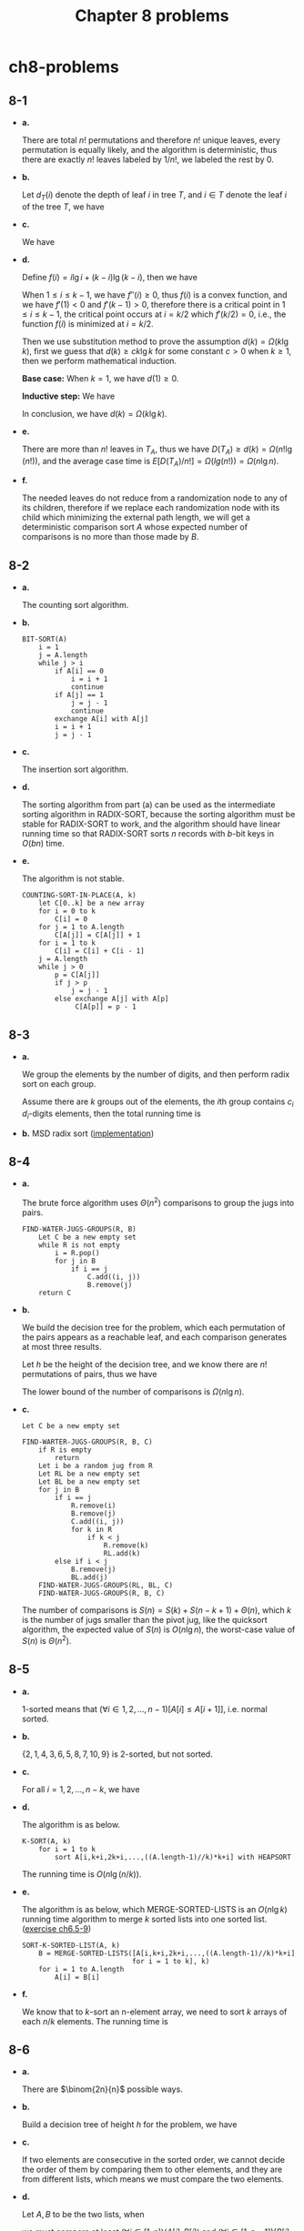 #+TITLE: Chapter 8 problems

* ch8-problems
** 8-1
   - *a.*

     There are total \(n!\) permutations and therefore \(n!\) unique leaves,
     every permutation is equally likely, and the algorithm is deterministic,
     thus there are exactly \(n!\) leaves labeled by \(1/n!\), we labeled the
     rest by \(0\).
   - *b.*

     Let \(d_T(i)\) denote the depth of leaf \(i\) in tree \(T\), and
     \(i \in T\) denote the leaf \(i\) of the tree \(T\), we have
     \begin{align*}
     D(T)
     &=\sum_{i\in T}d_T(i)\\
     &=\sum_{i\in LT}d_T(i)+\sum_{i\in RT}d_T(i)\\
     &=\sum_{i\in LT}(d_{LT}(i)+1)+\sum_{i\in RT}(d_{RT}(i)+1)\\
     &=\sum_{i\in LT}d_{LT}(i)+\sum_{i\in RT}d_{RT}(i)+\sum_{i\in T}1\\
     &=D(LT)+D(RT)+k
     \end{align*}
   - *c.*

     We have
     \begin{align*}
     d(k)
     &=min\{D(T)\}\\
     &=min\{D(LT)+D(RT)+k\}\\
     &=min_{1\leq i\leq k-1}\{D(LT)+D(RT)+k\}
     &\text{, let $i$ to be the number of leaves in $LT$}\\
     &=min_{1\leq i\leq k-1}\{min\{D(LT)\}+min\{D(RT)\}+k\}
     &\text{, the shapes of the left tree and the right tree are arbitrary}\\
     &=min_{1\leq i\leq k-1}\{d(i)+d(k-i)+k\}
     \end{align*}
   - *d.*

     Define \(f(i) = i\lg i+(k-i)\lg(k-i)\), then we have
     \begin{align*}
     f'(i)&=\frac{\ln i-\ln(k-i)}{\ln 2}\\
     f''(i)&=\frac{\frac{1}{i}+\frac{1}{k-i}}{\ln 2}
     \end{align*}
     When \(1\leq i\leq k-1\), we have \(f''(i)\geq 0\), thus \(f(i)\) is a
     convex function, and we have \(f'(1)<0\) and \(f'(k-1)>0\), therefore there
     is a critical point in \(1\leq i\leq k-1\), the critical point occurs at
     \(i=k/2\) which \(f'(k/2)=0\), i.e., the function \(f(i)\) is minimized at
     \(i=k/2\).

     Then we use substitution method to prove the assumption
     \(d(k)=\Omega(k\lg k)\), first we guess that \(d(k)\geq ck\lg k\) for some
     constant \(c>0\) when \(k\geq 1\), then we perform mathematical induction.

     *Base case:* When \(k=1\), we have \(d(1) \geq 0\).

     *Inductive step:* We have
     \begin{align*}
     d(k)
     &=min_{1\leq i\leq k-1}\{d(i)+d(k-i)+k\}\\
     &\geq min_{1\leq i\leq k-1}\{ci\lg i+c(k-i)\lg(k-i)+k\}\\
     &=ck\lg k+(1-c)k\\
     &\geq ck\lg k &\text{, when $c\leq 1$}
     \end{align*}
     In conclusion, we have \(d(k) = \Omega(k\lg k)\).
   - *e.*

     There are more than \(n!\) leaves in \(T_A\), thus we have
     \(D(T_A)\geq d(k)=\Omega(n!\lg(n!))\), and the average case time is
     \(E[D(T_A)/n!]=\Omega(lg(n!))=\Omega(n\lg n)\).

   - *f.*

     The needed leaves do not reduce from a randomization node to any of its
     children, therefore if we replace each randomization node with its child
     which minimizing the external path length, we will get a deterministic
     comparison sort \(A\) whose expected number of comparisons is no more than
     those made by \(B\).
** 8-2
   - *a.*

     The counting sort algorithm.
   - *b.*

     #+BEGIN_SRC
     BIT-SORT(A)
         i = 1
         j = A.length
         while j > i
             if A[i] == 0
                 i = i + 1
                 continue
             if A[j] == 1
                 j = j - 1
                 continue
             exchange A[i] with A[j]
             i = i + 1
             j = j - 1
     #+END_SRC
   - *c.*

     The insertion sort algorithm.
   - *d.*

     The sorting algorithm from part (a) can be used as the intermediate sorting
     algorithm in RADIX-SORT, because the sorting algorithm must be stable for
     RADIX-SORT to work, and the algorithm should have linear running time so
     that RADIX-SORT sorts \(n\) records with \(b\)-bit keys in \(O(bn)\) time.

   - *e.*

     The algorithm is not stable.
     #+BEGIN_SRC
     COUNTING-SORT-IN-PLACE(A, k)
         let C[0..k] be a new array
         for i = 0 to k
             C[i] = 0
         for j = 1 to A.length
             C[A[j]] = C[A[j]] + 1
         for i = 1 to k
             C[i] = C[i] + C[i - 1]
         j = A.length
         while j > 0
             p = C[A[j]]
             if j > p
                 j = j - 1
             else exchange A[j] with A[p]
                  C[A[p]] = p - 1
     #+END_SRC
** 8-3
   - *a.*

     We group the elements by the number of digits, and then perform radix sort
     on each group.

     Assume there are \(k\) groups out of the elements, the \(i\)th group
     contains \(c_i\) \(d_i\)-digits elements, then the total running time is
     \begin{align*}
     T(n)
     &=\Theta(\sum_{i=1}^{k}c_i d_i)\\
     &=\Theta(n)
     \end{align*}
   - *b.*
     MSD radix sort ([[../codes/radix_sort.py][implementation]])
** 8-4
   - *a.*

     The brute force algorithm uses \(\Theta(n^2)\) comparisons to group the
     jugs into pairs.
     #+BEGIN_SRC
     FIND-WATER-JUGS-GROUPS(R, B)
         Let C be a new empty set
         while R is not empty
             i = R.pop()
             for j in B
                 if i == j
                     C.add((i, j))
                     B.remove(j)
         return C
     #+END_SRC
   - *b.*

     We build the decision tree for the problem, which each permutation of the
     pairs appears as a reachable leaf, and each comparison generates at most
     three results.

     Let \(h\) be the height of the decision tree, and we know there are \(n!\)
     permutations of pairs, thus we have
     \begin{align*}
     h
     \geq \log_{3}(n!)\\
     = \Omega(n\lg n)
     \end{align*}
     The lower bound of the number of comparisons is \(\Omega(n\lg n)\).
   - *c.*

     #+BEGIN_SRC
     Let C be a new empty set

     FIND-WARTER-JUGS-GROUPS(R, B, C)
         if R is empty
             return
         Let i be a random jug from R
         Let RL be a new empty set
         Let BL be a new empty set
         for j in B
             if i == j
                 R.remove(i)
                 B.remove(j)
                 C.add((i, j))
                 for k in R
                     if k < j
                         R.remove(k)
                         RL.add(k)
             else if i < j
                 B.remove(j)
                 BL.add(j)
         FIND-WATER-JUGS-GROUPS(RL, BL, C)
         FIND-WATER-JUGS-GROUPS(R, B, C)
     #+END_SRC

     The number of comparisons is \(S(n) = S(k) + S(n-k+1) +\Theta(n)\),
     which \(k\) is the number of jugs smaller than the pivot jug, like the
     quicksort algorithm, the expected value of \(S(n)\) is \(O(n\lg n)\),
     the worst-case value of \(S(n)\) is \(\Theta(n^2)\).
** 8-5
   - *a.*

     \(1\)-sorted means that \((\forall i\in 1,2,...,n-1)[A[i]\leq A[i+1]]\),
     i.e. normal sorted.
   - *b.*

     \(\{2, 1, 4, 3, 6, 5, 8, 7, 10, 9\}\) is \(2\)-sorted, but not sorted.
   - *c.*

     For all \(i=1,2,...,n-k\), we have
     \begin{align*}
     \frac{\sum_{j=i}^{i+k-1}A[j]}{k}\leq\frac{\sum_{j=i+1}^{i+k}A[j]}{k}
     \iff A[i]\leq A[i+k]
     \end{align*}
   - *d.*

     The algorithm is as below.
     #+BEGIN_SRC
     K-SORT(A, k)
         for i = 1 to k
             sort A[i,k+i,2k+i,...,((A.length-1)//k)*k+i] with HEAPSORT
     #+END_SRC
     The running time is \(O(n\lg(n/k))\).
   - *e.*

     The algorithm is as below, which MERGE-SORTED-LISTS is an \(O(n\lg k)\)
     running time algorithm to merge \(k\) sorted lists into one sorted list.
     ([[file:~/git/CLRS-Solutions/ch6/ch6-5.org][exercise ch6.5-9]])
     #+BEGIN_SRC
     SORT-K-SORTED-LIST(A, k)
         B = MERGE-SORTED-LISTS([A[i,k+i,2k+i,...,((A.length-1)//k)*k+i]
                                for i = 1 to k], k)
         for i = 1 to A.length
             A[i] = B[i]
     #+END_SRC
   - *f.*

     We know that to \(k\)-sort an n-element array, we need to sort \(k\)
     arrays of each \(n / k\) elements. The running time is
     \begin{align*}
     T(n)
     &=k\Omega((n/k)\lg(n/k))\\
     &=\Omega(n\lg n) &\text{, $k$ is a constant}
     \end{align*}
** 8-6
   - *a.*

     There are \(\binom{2n}{n}\) possible ways.
   - *b.*

     Build a decision tree of height \(h\) for the problem, we have
     \begin{align*}
     h
     &\geq\lg\binom{2n}{n}\\
     &=2n-o(n) &\text{, Stirling's approximation}
     \end{align*}
   - *c.*

     If two elements are consecutive in the sorted order, we cannot decide the
     order of them by comparing them to other elements, and they are from
     different lists, which means we must compare the two elements.

   - *d.*

     Let \(A, B\) to be the two lists, when
     \begin{align*}
     A[1]\leq B[1]\leq A[2]\leq B[2]\leq\ldots\leq A[i]\leq B[i]\leq\ldots
     \leq A[n]\leq B[n]
     \end{align*}
     we must compare at least \((\forall i\in[1,n])(A[i],B[i])\) and
     \((\forall i\in[1,n-1])(B[i],A[i+1])\) to merge the two lists, to generate
     \(2n - 1\) comparisons in total.
** 8-7
   - *a.*

     A[q] and A[p] are both wrong placed, thus we have \(A[q] > A[p]\), so that
     \(B[p] = 0\) and \(B[q] = 1\).
   - *b.*

     Let \(N\) to be the sorting network of algorithm \(X\), and we know that
     the mapping \(f: A\to B\) is monotonic, thus we have
     \begin{align*}
     N(B)
     &=N(f(A))\\
     &=f(N(A)) &\text{, not sorted}
     \end{align*}
     Hence the algorithm \(X\) fails to sort array \(B\) correctly.
   - *c.*

     The sorting method we are using in the odd steps, do not affect the result
     after the steps, and the even steps are irrelevant to the values, thus we
     can treat columnsort as an oblivious compare-exchange algorithm.
   - *d.*

     After step 1, we have sorted all the columns, which means, each column has
     at most one \(0 \to 1\) transition.

     After step 2, we have transposed each column into \(r / s\) rows, and at
     most one of them is dirty, hence we have totally at most \(s\) dirty rows.

     After step 3, we have sorted all the columns, the array consists the clean
     rows of \(0\)s at the top, the clean rows of \(1\)s at the bottom, and the
     dirty rows between them, the dirty rows come from the differences between
     the numbers of \(0\)s and \(1\)s of each column, according to the result of
     step 2, we know the difference is at most \(s\), thus the number of the
     dirty rows is at most \(s\).

   - *e.*

     After step 4, read in column-major order, we have:

     The array starts with a clean area of \(0\)s, which comes from the top
     clean rows of \(0\)s after step 3;

     The array ends with a clean area of \(1\)s, which comes from the bottom
     clean rows of \(1\)s after step 3;

     The array has a dirty area of at most \(s^2\) elements in the middle, which
     comes from the middle at most \(s\) dirty rows after step 3.
   - *f.*

     After step 5, the dirty area of at most \(s^2\) elements is placed in the
     middle in column-major order, and also \(r\geq s^2\), thus we have two
     situations: the dirty area is entirely in one column, or the dirty area
     spreads from one column to the next column.

     After step 6, the dirty area in the first situation is cleaned.

     After steps 7-8, the dirty area in the second situation was firstly moved
     in entirely one column, then cleaned.

     In conclusion, steps 5-8 produce a fully sorted \(0-1\) output, thus
     columnsort correctly sorts all \(0-1\) inputs, according to the \(0-1\)
     sorting lemma, columnsort correctly sorts all inputs containing arbitrary
     values.
   - *g.*

     Suppose \(s\) does not divide \(r\).

     After step 1, we have sorted all the columns, which means, each column has
     at most one \(0 \to 1\) transition.

     After step 2, we have at most \(s\) dirty rows from the \(0 \to 1\)
     transition, and \(s - 1\) dirty rows from the crosses of the adjacent
     columns, totally at most \(2s - 1\) dirty rows.

     After step 3, we have sorted all the columns, the array consists the clean
     rows of \(0\)s at the top, the clean rows of \(1\)s at the bottom, and the
     dirty rows between them, the dirty rows come from the differences between
     the numbers of \(0\)s and \(1\)s of each column, according to the result of
     step 2, we know the difference is at most \(2s - 1\), thus the number of
     the dirty rows is at most \(2s - 1\).

     When \(s\) does not divide \(r\), we need \(r\geq 2s(2s-1)\) for columnsort
     to correctly sort.

   - *h.*

     We could simply pad the array with some rows filled with zeros, to meet the
     requirement \(r \equiv 0 \pmod{s}\), then perform columnsort, and finally
     remove the padding zeros to generate the correct result.

   The columnsort algorithm could benefit from parallel processing.
   ([[../codes/columnsort.c][implementation]])
